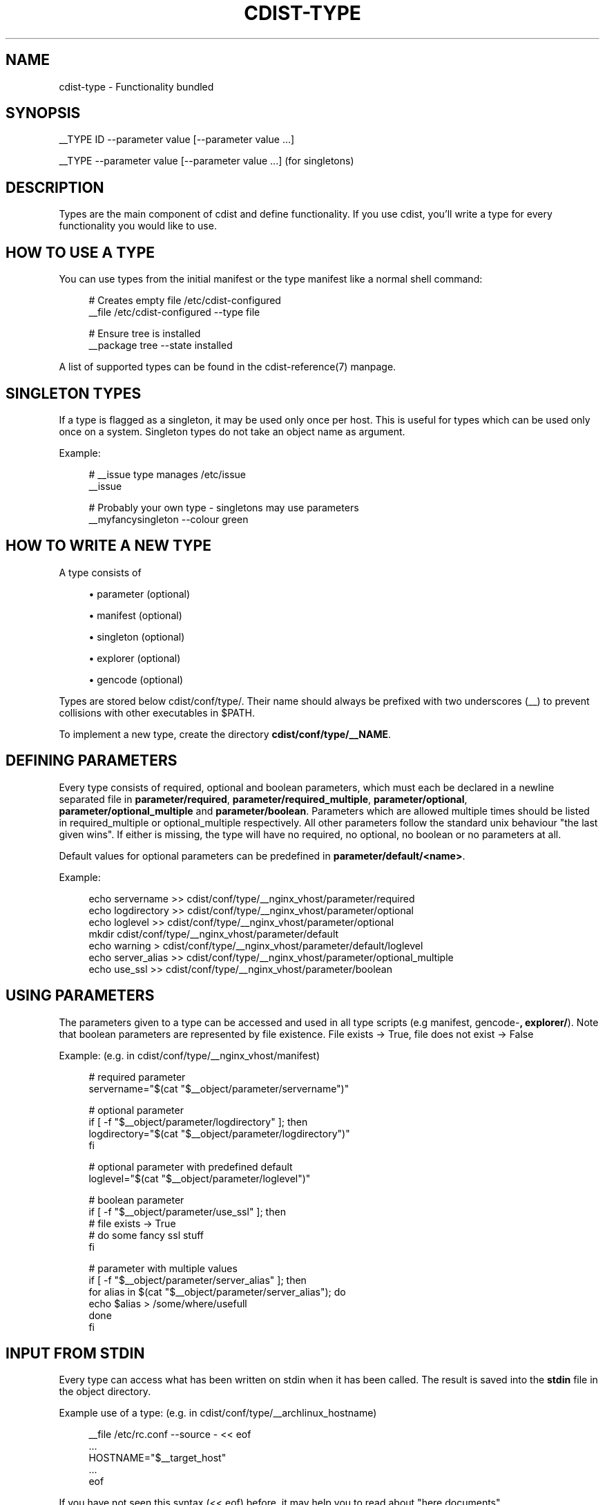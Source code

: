 '\" t
.\"     Title: cdist-type
.\"    Author: Nico Schottelius <nico-cdist--@--schottelius.org>
.\" Generator: DocBook XSL Stylesheets v1.78.1 <http://docbook.sf.net/>
.\"      Date: 05/04/2014
.\"    Manual: \ \&
.\"    Source: \ \&
.\"  Language: English
.\"
.TH "CDIST\-TYPE" "7" "05/04/2014" "\ \&" "\ \&"
.\" -----------------------------------------------------------------
.\" * Define some portability stuff
.\" -----------------------------------------------------------------
.\" ~~~~~~~~~~~~~~~~~~~~~~~~~~~~~~~~~~~~~~~~~~~~~~~~~~~~~~~~~~~~~~~~~
.\" http://bugs.debian.org/507673
.\" http://lists.gnu.org/archive/html/groff/2009-02/msg00013.html
.\" ~~~~~~~~~~~~~~~~~~~~~~~~~~~~~~~~~~~~~~~~~~~~~~~~~~~~~~~~~~~~~~~~~
.ie \n(.g .ds Aq \(aq
.el       .ds Aq '
.\" -----------------------------------------------------------------
.\" * set default formatting
.\" -----------------------------------------------------------------
.\" disable hyphenation
.nh
.\" disable justification (adjust text to left margin only)
.ad l
.\" -----------------------------------------------------------------
.\" * MAIN CONTENT STARTS HERE *
.\" -----------------------------------------------------------------
.SH "NAME"
cdist-type \- Functionality bundled
.SH "SYNOPSIS"
.sp
__TYPE ID \-\-parameter value [\-\-parameter value \&...]
.sp
__TYPE \-\-parameter value [\-\-parameter value \&...] (for singletons)
.SH "DESCRIPTION"
.sp
Types are the main component of cdist and define functionality\&. If you use cdist, you\(cqll write a type for every functionality you would like to use\&.
.SH "HOW TO USE A TYPE"
.sp
You can use types from the initial manifest or the type manifest like a normal shell command:
.sp
.if n \{\
.RS 4
.\}
.nf
# Creates empty file /etc/cdist\-configured
__file /etc/cdist\-configured \-\-type file

# Ensure tree is installed
__package tree \-\-state installed
.fi
.if n \{\
.RE
.\}
.sp
A list of supported types can be found in the cdist\-reference(7) manpage\&.
.SH "SINGLETON TYPES"
.sp
If a type is flagged as a singleton, it may be used only once per host\&. This is useful for types which can be used only once on a system\&. Singleton types do not take an object name as argument\&.
.sp
Example:
.sp
.if n \{\
.RS 4
.\}
.nf
# __issue type manages /etc/issue
__issue

# Probably your own type \- singletons may use parameters
__myfancysingleton \-\-colour green
.fi
.if n \{\
.RE
.\}
.SH "HOW TO WRITE A NEW TYPE"
.sp
A type consists of
.sp
.RS 4
.ie n \{\
\h'-04'\(bu\h'+03'\c
.\}
.el \{\
.sp -1
.IP \(bu 2.3
.\}
parameter (optional)
.RE
.sp
.RS 4
.ie n \{\
\h'-04'\(bu\h'+03'\c
.\}
.el \{\
.sp -1
.IP \(bu 2.3
.\}
manifest (optional)
.RE
.sp
.RS 4
.ie n \{\
\h'-04'\(bu\h'+03'\c
.\}
.el \{\
.sp -1
.IP \(bu 2.3
.\}
singleton (optional)
.RE
.sp
.RS 4
.ie n \{\
\h'-04'\(bu\h'+03'\c
.\}
.el \{\
.sp -1
.IP \(bu 2.3
.\}
explorer (optional)
.RE
.sp
.RS 4
.ie n \{\
\h'-04'\(bu\h'+03'\c
.\}
.el \{\
.sp -1
.IP \(bu 2.3
.\}
gencode (optional)
.RE
.sp
Types are stored below cdist/conf/type/\&. Their name should always be prefixed with two underscores (__) to prevent collisions with other executables in $PATH\&.
.sp
To implement a new type, create the directory \fBcdist/conf/type/__NAME\fR\&.
.SH "DEFINING PARAMETERS"
.sp
Every type consists of required, optional and boolean parameters, which must each be declared in a newline separated file in \fB\fBparameter/required\fR\fR, \fB\fBparameter/required_multiple\fR\fR, \fB\fBparameter/optional\fR\fR, \fB\fBparameter/optional_multiple\fR\fR and \fB\fBparameter/boolean\fR\fR\&. Parameters which are allowed multiple times should be listed in required_multiple or optional_multiple respectively\&. All other parameters follow the standard unix behaviour "the last given wins"\&. If either is missing, the type will have no required, no optional, no boolean or no parameters at all\&.
.sp
Default values for optional parameters can be predefined in \fB\fBparameter/default/<name>\fR\fR\&.
.sp
Example:
.sp
.if n \{\
.RS 4
.\}
.nf
echo servername >> cdist/conf/type/__nginx_vhost/parameter/required
echo logdirectory >> cdist/conf/type/__nginx_vhost/parameter/optional
echo loglevel >> cdist/conf/type/__nginx_vhost/parameter/optional
mkdir cdist/conf/type/__nginx_vhost/parameter/default
echo warning > cdist/conf/type/__nginx_vhost/parameter/default/loglevel
echo server_alias >> cdist/conf/type/__nginx_vhost/parameter/optional_multiple
echo use_ssl >> cdist/conf/type/__nginx_vhost/parameter/boolean
.fi
.if n \{\
.RE
.\}
.SH "USING PARAMETERS"
.sp
The parameters given to a type can be accessed and used in all type scripts (e\&.g manifest, gencode\-\fB, explorer/\fR)\&. Note that boolean parameters are represented by file existence\&. File exists → True, file does not exist → False
.sp
Example: (e\&.g\&. in cdist/conf/type/__nginx_vhost/manifest)
.sp
.if n \{\
.RS 4
.\}
.nf
# required parameter
servername="$(cat "$__object/parameter/servername")"

# optional parameter
if [ \-f "$__object/parameter/logdirectory" ]; then
   logdirectory="$(cat "$__object/parameter/logdirectory")"
fi

# optional parameter with predefined default
loglevel="$(cat "$__object/parameter/loglevel")"

# boolean parameter
if [ \-f "$__object/parameter/use_ssl" ]; then
   # file exists \-> True
   # do some fancy ssl stuff
fi

# parameter with multiple values
if [ \-f "$__object/parameter/server_alias" ]; then
   for alias in $(cat "$__object/parameter/server_alias"); do
      echo $alias > /some/where/usefull
   done
fi
.fi
.if n \{\
.RE
.\}
.SH "INPUT FROM STDIN"
.sp
Every type can access what has been written on stdin when it has been called\&. The result is saved into the \fB\fBstdin\fR\fR file in the object directory\&.
.sp
Example use of a type: (e\&.g\&. in cdist/conf/type/__archlinux_hostname)
.sp
.if n \{\
.RS 4
.\}
.nf
__file /etc/rc\&.conf \-\-source \- << eof
\&.\&.\&.
HOSTNAME="$__target_host"
\&.\&.\&.
eof
.fi
.if n \{\
.RE
.\}
.sp
If you have not seen this syntax (<< eof) before, it may help you to read about "here documents"\&.
.sp
In the __file type, stdin is used as source for the file, if \- is used for source:
.sp
.if n \{\
.RS 4
.\}
.nf
    if [ \-f "$__object/parameter/source" ]; then
        source="$(cat "$__object/parameter/source")"
        if [ "$source" = "\-" ]; then
            source="$__object/stdin"
        fi
    \&.\&.\&.\&.
.fi
.if n \{\
.RE
.\}
.SH "WRITING THE MANIFEST"
.sp
In the manifest of a type you can use other types, so your type extends their functionality\&. A good example is the __package type, which in a shortened version looks like this:
.sp
.if n \{\
.RS 4
.\}
.nf
os="$(cat "$__global/explorer/os")"
case "$os" in
      archlinux) type="pacman" ;;
      debian|ubuntu) type="apt" ;;
      gentoo) type="emerge" ;;
      *)
         echo "Don\*(Aqt know how to manage packages on: $os" >&2
         exit 1
      ;;
esac

__package_$type "$@"
.fi
.if n \{\
.RE
.\}
.sp
As you can see, the type can reference different environment variables, which are documented in cdist\-reference(7)\&.
.sp
Always ensure the manifest is executable, otherwise cdist will not be able to execute it\&. For more information about manifests see cdist\-manifest(7)\&.
.SH "SINGLETON - ONE INSTANCE ONLY"
.sp
If you want to ensure that a type can only be used once per target, you can mark it as a singleton: Just create the (empty) file "singleton" in your type directory:
.sp
.if n \{\
.RS 4
.\}
.nf
touch cdist/conf/type/__NAME/singleton
.fi
.if n \{\
.RE
.\}
.sp
This will also change the way your type must be called:
.sp
.if n \{\
.RS 4
.\}
.nf
__YOURTYPE \-\-parameter value
.fi
.if n \{\
.RE
.\}
.sp
As you can see, the object ID is omitted, because it does not make any sense, if your type can be used only once\&.
.SH "THE TYPE EXPLORERS"
.sp
If a type needs to explore specific details, it can provide type specific explorers, which will be executed on the target for every created object\&.
.sp
The explorers are stored under the "explorer" directory below the type\&. It could for instance contain code to check the md5sum of a file on the client, like this (shortened version from the type __file):
.sp
.if n \{\
.RS 4
.\}
.nf
if [ \-f "$__object/parameter/destination" ]; then
   destination="$(cat "$__object/parameter/destination")"
else
   destination="/$__object_id"
fi

if [ \-e "$destination" ]; then
   md5sum < "$destination"
fi
.fi
.if n \{\
.RE
.\}
.SH "WRITING THE GENCODE SCRIPT"
.sp
There are two gencode scripts: \fB\fBgencode\-local\fR\fR and \fB\fBgencode\-remote\fR\fR\&. The output of gencode\-local is executed locally, whereas the output of gencode\-remote is executed on the target\&. The gencode scripts can make use of the parameters, the global explorers and the type specific explorers\&.
.sp
If the gencode scripts encounters an error, it should print diagnostic messages to stderr and exit non\-zero\&. If you need to debug the gencode script, you can write to stderr:
.sp
.if n \{\
.RS 4
.\}
.nf
# Debug output to stderr
echo "My fancy debug line" >&2

# Output to be saved by cdist for execution on the target
echo "touch /etc/cdist\-configured"
.fi
.if n \{\
.RE
.\}
.SH "VARIABLE ACCESS FROM THE GENERATED SCRIPTS"
.sp
In the generated scripts, you have access to the following cdist variables
.sp
.RS 4
.ie n \{\
\h'-04'\(bu\h'+03'\c
.\}
.el \{\
.sp -1
.IP \(bu 2.3
.\}
__object
.RE
.sp
.RS 4
.ie n \{\
\h'-04'\(bu\h'+03'\c
.\}
.el \{\
.sp -1
.IP \(bu 2.3
.\}
__object_id
.RE
.sp
but only for read operations, means there is no back copy of this files after the script execution\&.
.sp
So when you generate a script with the following content, it will work:
.sp
.if n \{\
.RS 4
.\}
.nf
if [ \-f "$__object/parameter/name" ]; then
   name="$(cat "$__object/parameter/name")"
else
   name="$__object_id"
fi
.fi
.if n \{\
.RE
.\}
.SH "HINTS FOR TYPEWRITERS"
.sp
It must be assumed that the target is pretty dumb and thus does not have high level tools like ruby installed\&. If a type requires specific tools to be present on the target, there must be another type that provides this tool and the first type should create an object of the specific type\&.
.sp
If your type wants to save temporary data, that may be used by other types later on (for instance \fIfile), you can save them in the subdirectory "files" below $\fRobject (but you must create it yourself)\&. cdist will not touch this directory\&.
.sp
If your type contains static files, it\(cqs also recommended to place them in a folder named "files" within the type (again, because cdist guarantees to never ever touch this folder)\&.
.SH "HOW TO INCLUDE A TYPE INTO UPSTREAM CDIST"
.sp
If you think your type may be useful for others, ensure it works with the current master branch of cdist and have a look at cdist\-hacker(7) on how to submit it\&.
.SH "SEE ALSO"
.sp
.RS 4
.ie n \{\
\h'-04'\(bu\h'+03'\c
.\}
.el \{\
.sp -1
.IP \(bu 2.3
.\}
cdist\-explorer(7)
.RE
.sp
.RS 4
.ie n \{\
\h'-04'\(bu\h'+03'\c
.\}
.el \{\
.sp -1
.IP \(bu 2.3
.\}
cdist\-hacker(7)
.RE
.sp
.RS 4
.ie n \{\
\h'-04'\(bu\h'+03'\c
.\}
.el \{\
.sp -1
.IP \(bu 2.3
.\}
cdist\-stages(7)
.RE
.sp
.RS 4
.ie n \{\
\h'-04'\(bu\h'+03'\c
.\}
.el \{\
.sp -1
.IP \(bu 2.3
.\}
cdist\-tutorial(7)
.RE
.SH "COPYING"
.sp
Copyright (C) 2011\-2012 Nico Schottelius\&. Free use of this software is granted under the terms of the GNU General Public License version 3 (GPLv3)\&.
.SH "AUTHOR"
.PP
\fBNico Schottelius\fR <\&nico\-cdist\-\-@\-\-schottelius\&.org\&>
.RS 4
Author.
.RE
